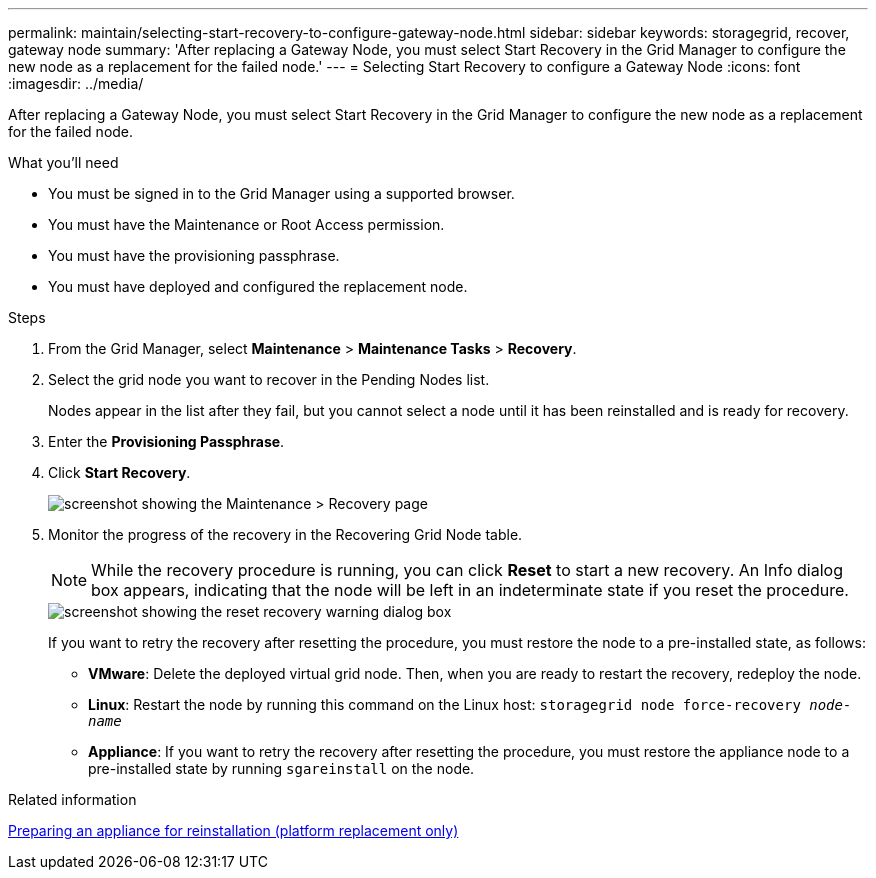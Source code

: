 ---
permalink: maintain/selecting-start-recovery-to-configure-gateway-node.html
sidebar: sidebar
keywords: storagegrid, recover, gateway node
summary: 'After replacing a Gateway Node, you must select Start Recovery in the Grid Manager to configure the new node as a replacement for the failed node.'
---
= Selecting Start Recovery to configure a Gateway Node
:icons: font
:imagesdir: ../media/

[.lead]
After replacing a Gateway Node, you must select Start Recovery in the Grid Manager to configure the new node as a replacement for the failed node.

.What you'll need

* You must be signed in to the Grid Manager using a supported browser.
* You must have the Maintenance or Root Access permission.
* You must have the provisioning passphrase.
* You must have deployed and configured the replacement node.

.Steps

. From the Grid Manager, select *Maintenance* > *Maintenance Tasks* > *Recovery*.
. Select the grid node you want to recover in the Pending Nodes list.
+
Nodes appear in the list after they fail, but you cannot select a node until it has been reinstalled and is ready for recovery.

. Enter the *Provisioning Passphrase*.
. Click *Start Recovery*.
+
image::../media/4b_select_recovery_node.png[screenshot showing the Maintenance > Recovery page]

. Monitor the progress of the recovery in the Recovering Grid Node table.
+
NOTE: While the recovery procedure is running, you can click *Reset* to start a new recovery. An Info dialog box appears, indicating that the node will be left in an indeterminate state if you reset the procedure.
+
image::../media/recovery_reset_warning.gif[screenshot showing the reset recovery warning dialog box]
+
If you want to retry the recovery after resetting the procedure, you must restore the node to a pre-installed state, as follows:

 ** *VMware*: Delete the deployed virtual grid node. Then, when you are ready to restart the recovery, redeploy the node.
 ** *Linux*: Restart the node by running this command on the Linux host: `storagegrid node force-recovery _node-name_`
 ** *Appliance*: If you want to retry the recovery after resetting the procedure, you must restore the appliance node to a pre-installed state by running `sgareinstall` on the node.

.Related information

link:preparing-appliance-for-reinstallation-platform-replacement-only.html[Preparing an appliance for reinstallation (platform replacement only)]
